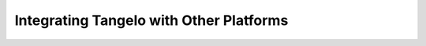 ================================================
    Integrating Tangelo with Other Platforms
================================================

